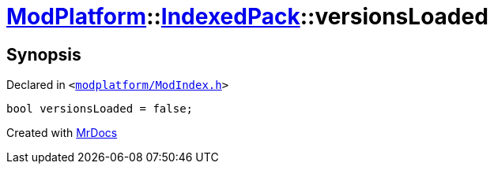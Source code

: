 [#ModPlatform-IndexedPack-versionsLoaded]
= xref:ModPlatform.adoc[ModPlatform]::xref:ModPlatform/IndexedPack.adoc[IndexedPack]::versionsLoaded
:relfileprefix: ../../
:mrdocs:


== Synopsis

Declared in `&lt;https://github.com/PrismLauncher/PrismLauncher/blob/develop/modplatform/ModIndex.h#L143[modplatform&sol;ModIndex&period;h]&gt;`

[source,cpp,subs="verbatim,replacements,macros,-callouts"]
----
bool versionsLoaded = false;
----



[.small]#Created with https://www.mrdocs.com[MrDocs]#
